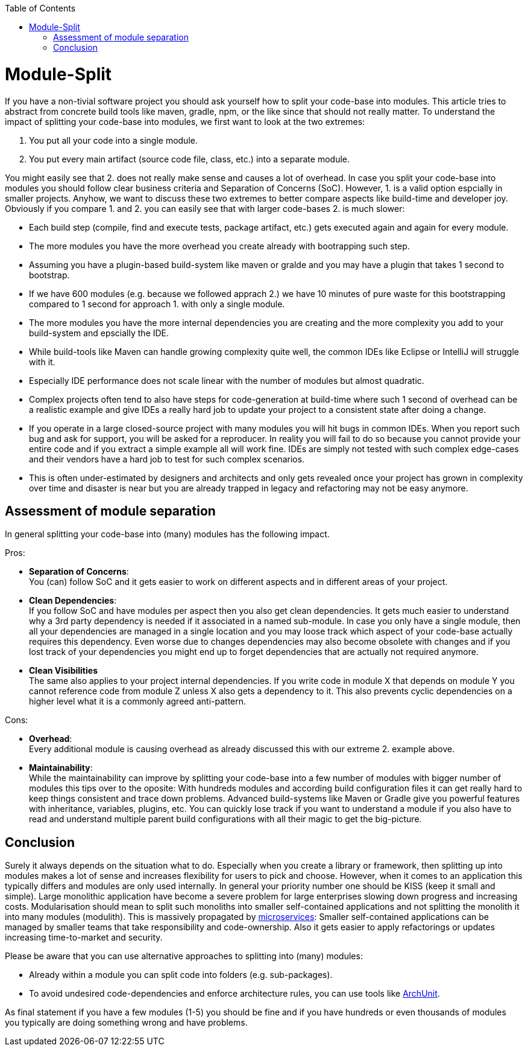 :toc: macro
toc::[]

= Module-Split

If you have a non-tivial software project you should ask yourself how to split your code-base into modules.
This article tries to abstract from concrete build tools like maven, gradle, npm, or the like since that should not really matter.
To understand the impact of splitting your code-base into modules, we first want to look at the two extremes:

1. You put all your code into a single module.
2. You put every main artifact (source code file, class, etc.) into a separate module.

You might easily see that 2. does not really make sense and causes a lot of overhead.
In case you split your code-base into modules you should follow clear business criteria and Separation of Concerns (SoC).
However, 1. is a valid option espcially in smaller projects.
Anyhow, we want to discuss these two extremes to better compare aspects like build-time and developer joy.
Obviously if you compare 1. and 2. you can easily see that with larger code-bases 2. is much slower:

* Each build step (compile, find and execute tests, package artifact, etc.) gets executed again and again for every module.
* The more modules you have the more overhead you create already with bootrapping such step.
* Assuming you have a plugin-based build-system like maven or gralde and you may have a plugin that takes 1 second to bootstrap.
* If we have 600 modules (e.g. because we followed apprach 2.) we have 10 minutes of pure waste for this bootstrapping compared to 1 second for approach 1. with only a single module.
* The more modules you have the more internal dependencies you are creating and the more complexity you add to your build-system and epscially the IDE.
* While build-tools like Maven can handle growing complexity quite well, the common IDEs like Eclipse or IntelliJ will struggle with it.
* Especially IDE performance does not scale linear with the number of modules but almost quadratic. 
* Complex projects often tend to also have steps for code-generation at build-time where such 1 second of overhead can be a realistic example and give IDEs a really hard job to update your project to a consistent state after doing a change.
* If you operate in a large closed-source project with many modules you will hit bugs in common IDEs.
When you report such bug and ask for support, you will be asked for a reproducer.
In reality you will fail to do so because you cannot provide your entire code and if you extract a simple example all will work fine.
IDEs are simply not tested with such complex edge-cases and their vendors have a hard job to test for such complex scenarios.
* This is often under-estimated by designers and architects and only gets revealed once your project has grown in complexity over time and disaster is near but you are already trapped in legacy and refactoring may not be easy anymore.

== Assessment of module separation

In general splitting your code-base into (many) modules has the following impact.

Pros:

* **Separation of Concerns**: +
You (can) follow SoC and it gets easier to work on different aspects and in different areas of your project.
* **Clean Dependencies**: +
If you follow SoC and have modules per aspect then you also get clean dependencies.
It gets much easier to understand why a 3rd party dependency is needed if it associated in a named sub-module.
In case you only have a single module, then all your dependencies are managed in a single location and you may loose track which aspect of your code-base actually requires this dependency.
Even worse due to changes dependencies may also become obsolete with changes and if you lost track of your dependencies you might end up to forget dependencies that are actually not required anymore.
* **Clean Visibilities** +
The same also applies to your project internal dependencies.
If you write code in module X that depends on module Y you cannot reference code from module Z unless X also gets a dependency to it.
This also prevents cyclic dependencies on a higher level what it is a commonly agreed anti-pattern.

Cons:

* **Overhead**: +
Every additional module is causing overhead as already discussed this with our extreme 2. example above.
* **Maintainability**: +
While the maintainability can improve by splitting your code-base into a few number of modules with bigger number of modules this tips over to the oposite:
With hundreds modules and according build configuration files it can get really hard to keep things consistent and trace down problems.
Advanced build-systems like Maven or Gradle give you powerful features with inheritance, variables, plugins, etc. 
You can quickly lose track if you want to understand a module if you also have to read and understand multiple parent build configurations with all their magic to get the big-picture.

== Conclusion

Surely it always depends on the situation what to do.
Especially when you create a library or framework, then splitting up into modules makes a lot of sense and increases flexibility for users to pick and choose.
However, when it comes to an application this typically differs and modules are only used internally.
In general your priority number one should be KISS (keep it small and simple).
Large monolithic application have become a severe problem for large enterprises slowing down progress and increasing costs.
Modularisation should mean to split such monoliths into smaller self-contained applications and not splitting the monolith it into many modules (modulith).
This is massively propagated by https://en.wikipedia.org/wiki/Microservices[microservices]:
Smaller self-contained applications can be managed by smaller teams that take responsibility and code-ownership.
Also it gets easier to apply refactorings or updates increasing time-to-market and security.

Please be aware that you can use alternative approaches to splitting into (many) modules:

* Already within a module you can split code into folders (e.g. sub-packages).
* To avoid undesired code-dependencies and enforce architecture rules, you can use tools like https://www.archunit.org/[ArchUnit].

As final statement if you have a few modules (1-5) you should be fine and if you have hundreds or even thousands of modules you typically are doing something wrong and have problems.
